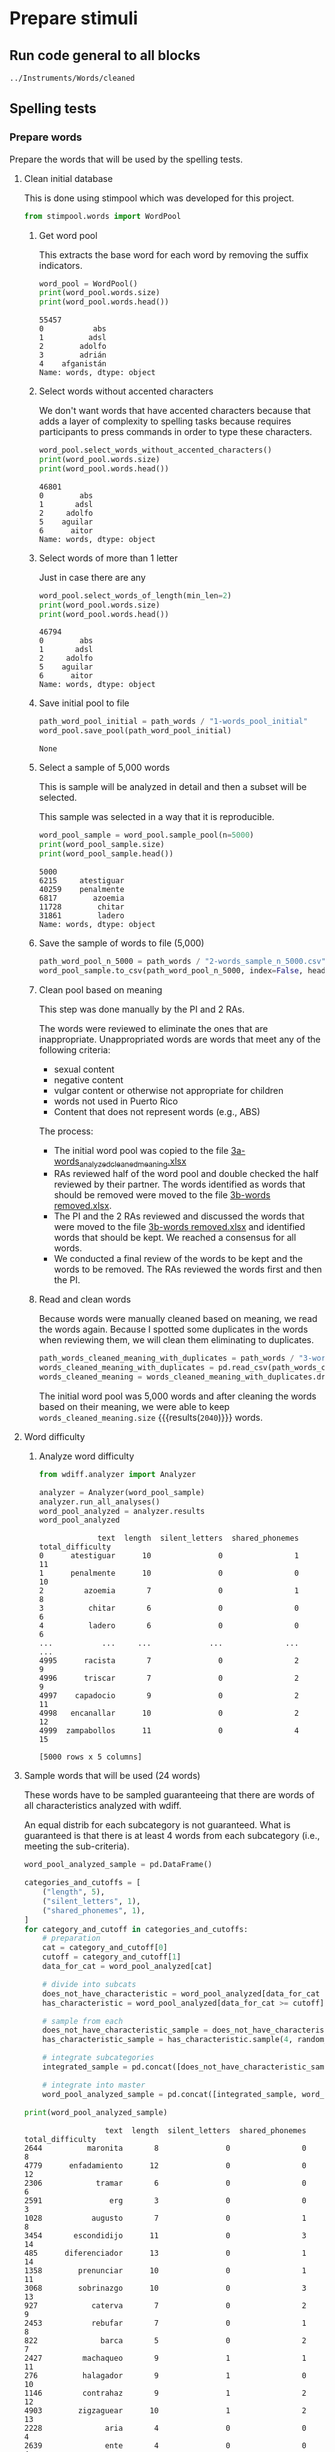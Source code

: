 * Prepare stimuli
** Run code general to all blocks
  #+begin_src python :exports none :session words :results output
  import pandas as pd
  #+end_src

  #+RESULTS:

#+begin_src python :exports none :session words
  from pathlib import Path
  path_root = Path()
  path_words = path_root / ".." / "Instruments" / "Words" / "cleaned"
  path_words

  #+end_src

  #+RESULTS:
  : ../Instruments/Words/cleaned

** Spelling tests
*** Prepare words
    Prepare the words that will be used by the spelling tests.
**** Clean initial database
     This is done using stimpool which was developed for this project.

     #+begin_src python :exports both :session words :results output
       from stimpool.words import WordPool
     #+end_src

     #+RESULTS:

***** Get word pool
      This extracts the base word for each word by removing the suffix indicators.
     #+begin_src python :exports both :session words :results output
       word_pool = WordPool()
       print(word_pool.words.size)
       print(word_pool.words.head())
     #+end_src

     #+RESULTS:
     : 55457
     : 0           abs
     : 1          adsl
     : 2        adolfo
     : 3        adrián
     : 4    afganistán
     : Name: words, dtype: object

***** Select words without accented characters
      We don't want words that have accented characters because that adds a layer of complexity
      to spelling tasks because requires participants to press commands in order to type these
      characters.

      #+begin_src python :exports both :session words :results output
        word_pool.select_words_without_accented_characters()
        print(word_pool.words.size)
        print(word_pool.words.head())
      #+end_src

      #+RESULTS:
      : 46801
      : 0        abs
      : 1       adsl
      : 2     adolfo
      : 5    aguilar
      : 6      aitor
      : Name: words, dtype: object

***** Select words of more than 1 letter
      Just in case there are any

      #+begin_src python :exports both :session words :results output
        word_pool.select_words_of_length(min_len=2)
        print(word_pool.words.size)
        print(word_pool.words.head())
      #+end_src

      #+RESULTS:
      : 46794
      : 0        abs
      : 1       adsl
      : 2     adolfo
      : 5    aguilar
      : 6      aitor
      : Name: words, dtype: object

***** Save initial pool to file
        #+begin_src python :exports both :session words
          path_word_pool_initial = path_words / "1-words_pool_initial"
          word_pool.save_pool(path_word_pool_initial)
        #+end_src

        #+RESULTS:
        : None

***** Select a sample of 5,000 words
      This is sample will be analyzed in detail and then a subset will be selected.

      This sample was selected in a way that it is reproducible.

      #+begin_src python :exports both :session words :results output
        word_pool_sample = word_pool.sample_pool(n=5000)
        print(word_pool_sample.size)
        print(word_pool_sample.head())
      #+end_src

      #+RESULTS:
      : 5000
      : 6215     atestiguar
      : 40259    penalmente
      : 6817        azoemia
      : 11728        chitar
      : 31861        ladero
      : Name: words, dtype: object

***** Save the sample of words to file (5,000)
       #+begin_src python :exports both :session words :results output
         path_word_pool_n_5000 = path_words / "2-words_sample_n_5000.csv"
         word_pool_sample.to_csv(path_word_pool_n_5000, index=False, header=True)
       #+end_src

       #+RESULTS:

***** Clean pool based on meaning
      This step was done manually by the PI and 2 RAs.

      The words were reviewed to eliminate the ones that are inappropriate.
      Unappropriated words are words that meet any of the following criteria:
      - sexual content
      - negative content
      - vulgar content or otherwise not appropriate for children
      - words not used in Puerto Rico
      - Content that does not represent words (e.g., ABS)

      The process:
      - The initial word pool was copied to the file [[file:~/Ponce Health Sciences University/Project TEST - General/Instruments/Words/cleaned/3-words_analyzed_cleaned_meaning.xlsx][3a-words_analyzed_cleaned_meaning.xlsx]]
      - RAs reviewed half of the word pool and double checked the half reviewed by their
        partner. The words identified as words that should be removed were moved to the file
        [[file:~/Ponce Health Sciences University/Project TEST - General/Instruments/Words/cleaned/3-words removed.xlsx][3b-words removed.xlsx]].
      - The PI and the 2 RAs reviewed and discussed the words that were moved to the file
        [[file:~/Ponce Health Sciences University/Project TEST - General/Instruments/Words/cleaned/3-words removed.xlsx][3b-words removed.xlsx]] and identified words that should be kept. We reached a
        consensus for all words.
      - We conducted a final review of the words to be kept and the words to be
        removed. The RAs reviewed the words first and then the PI.
***** Read and clean words
      Because words were manually cleaned based on meaning, we read the words again.
      Because I spotted some duplicates in the words when reviewing them, we will
      clean them eliminating to duplicates.

      #+begin_src python :exports both :session words :results output
        path_words_cleaned_meaning_with_duplicates = path_words / "3-words_analyzed_cleaned_meaning.csv"
        words_cleaned_meaning_with_duplicates = pd.read_csv(path_words_cleaned_meaning, squeeze=True)
        words_cleaned_meaning = words_cleaned_meaning_with_duplicates.drop_duplicates()
      #+end_src

      #+RESULTS:

      The initial word pool was 5,000 words and after cleaning the words based on
      their meaning, we were able to keep
      src_python[:session words]{words_cleaned_meaning.size} {{{results(=2040=)}}} words.

**** Word difficulty
***** Analyze word difficulty
      #+begin_src python :exports both :session words :results output
        from wdiff.analyzer import Analyzer
      #+end_src

      #+RESULTS:

      #+begin_src python :exports both :session words
        analyzer = Analyzer(word_pool_sample)
        analyzer.run_all_analyses()
        word_pool_analyzed = analyzer.results
        word_pool_analyzed
      #+end_src

      #+RESULTS:
      #+begin_example
                   text  length  silent_letters  shared_phonemes  total_difficulty
      0      atestiguar      10               0                1                11
      1      penalmente      10               0                0                10
      2         azoemia       7               0                1                 8
      3          chitar       6               0                0                 6
      4          ladero       6               0                0                 6
      ...           ...     ...             ...              ...               ...
      4995      racista       7               0                2                 9
      4996      triscar       7               0                2                 9
      4997    capadocio       9               0                2                11
      4998   encanallar      10               0                2                12
      4999  zampabollos      11               0                4                15

      [5000 rows x 5 columns]
      #+end_example

**** Sample words that will be used (24 words)
     #+begin_src python :exports none :session words :results silent
       import pandas as pd
       import matplotlib as plt
     #+end_src

     These words have to be sampled guaranteeing that there are words of all
     characteristics analyzed with wdiff.

     An equal distrib for each subcategory is not guaranteed. What is guaranteed
     is that there is at least 4 words from each subcategory (i.e., meeting the
     sub-criteria).

     #+begin_src python :exports both :session words :results output
       word_pool_analyzed_sample = pd.DataFrame()

       categories_and_cutoffs = [
           ("length", 5),
           ("silent_letters", 1),
           ("shared_phonemes", 1),
       ]
       for category_and_cutoff in categories_and_cutoffs:
           # preparation
           cat = category_and_cutoff[0]
           cutoff = category_and_cutoff[1]
           data_for_cat = word_pool_analyzed[cat]

           # divide into subcats
           does_not_have_characteristic = word_pool_analyzed[data_for_cat < cutoff]
           has_characteristic = word_pool_analyzed[data_for_cat >= cutoff]

           # sample from each
           does_not_have_characteristic_sample = does_not_have_characteristic.sample(4, random_state=1)
           has_characteristic_sample = has_characteristic.sample(4, random_state=1)

           # integrate subcategories
           integrated_sample = pd.concat([does_not_have_characteristic_sample, has_characteristic_sample])

           # integrate into master
           word_pool_analyzed_sample = pd.concat([integrated_sample, word_pool_analyzed_sample])

       print(word_pool_analyzed_sample)
     #+end_src

     #+RESULTS:
     #+begin_example
                       text  length  silent_letters  shared_phonemes  total_difficulty
     2644          maronita       8               0                0                 8
     4779      enfadamiento      12               0                0                12
     2306            tramar       6               0                0                 6
     2591               erg       3               0                0                 3
     1028           augusto       7               0                1                 8
     3454       escondidijo      11               0                3                14
     485      diferenciador      13               0                1                14
     1358        prenunciar      10               0                1                11
     3068        sobrinazgo      10               0                3                13
     927            caterva       7               0                2                 9
     2453           rebufar       7               0                1                 8
     822              barca       5               0                2                 7
     2427         machaqueo       9               1                1                11
     276          halagador       9               1                0                10
     1146         contrahaz       9               1                2                12
     4903        zigzaguear      10               1                2                13
     2228              aria       4               0                0                 4
     2639              ente       4               0                0                 4
     3799              tuna       4               0                0                 4
     1258              cero       4               0                1                 5
     3178            tejero       6               0                1                 7
     2671  desgraciadamente      16               0                2                18
     2447          herbazal       8               1                2                11
     1040        contumelia      10               0                1                11
     #+end_example

 # ***** Sample 500 words for final word pool (NOT USED)
 #        #+begin_src python :exports both :session words
 #          word_pool_analyzed_sample = word_pool_analyzed.sample(500, random_state=1)
 #          path_word_pool_analyzed_sample_500 = path_words / "words_analyzed_sample_500.csv"
 #          word_pool_analyzed_sample.to_csv(path_word_pool_analyzed_sample_500, index=False)
 #          word_pool_analyzed_sample

 #        #+end_src

 #        #+RESULTS:
 #        #+begin_example
 #                     text  length  silent_letters  shared_phonemes  total_difficulty
 #        2764     jubiloso       8               0                3                11
 #        4767    tempestar       9               0                1                10
 #        3814    ajustador       9               0                2                11
 #        3499        estoy       5               0                1                 6
 #        2735  conceptismo      11               0                3                14
 #        ...           ...     ...             ...              ...               ...
 #        623     remolinar       9               0                0                 9
 #        1840     colicuar       8               0                2                10
 #        1885        bromo       5               0                1                 6
 #        4580      empalar       7               0                0                 7
 #        2048   bienquerer      10               1                2                13

 #        [500 rows x 5 columns]
 #        #+end_example
